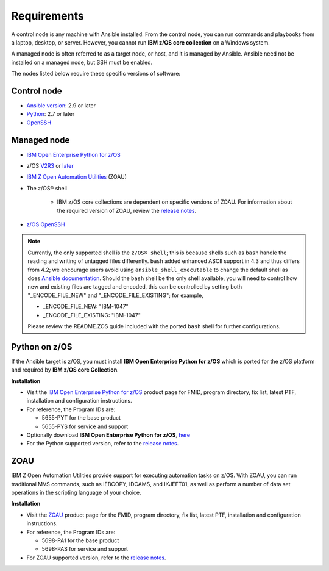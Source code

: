.. ...........................................................................
.. © Copyright IBM Corporation 2020                                          .
.. ...........................................................................

Requirements
============

A control node is any machine with Ansible installed. From the control node,
you can run commands and playbooks from a laptop, desktop, or server.
However, you cannot run **IBM z/OS core collection** on a Windows system.

A managed node is often referred to as a target node, or host, and it is managed
by Ansible. Ansible need not be installed on a managed node, but SSH must be
enabled.

The nodes listed below require these specific versions of software:

Control node
------------

* `Ansible version`_: 2.9 or later
* `Python`_: 2.7 or later
* `OpenSSH`_

.. _Ansible version:
   https://docs.ansible.com/ansible/latest/installation_guide/intro_installation.html
.. _Python:
   https://www.python.org/downloads/release/latest
.. _OpenSSH:
   https://www.openssh.com/


Managed node
------------

* `IBM Open Enterprise Python for z/OS`_
* z/OS `V2R3`_ or `later`_
* `IBM Z Open Automation Utilities`_ (ZOAU)

* The z/OS® shell

   * IBM z/OS core collections are dependent on specific versions of ZOAU.
     For information about the required version of ZOAU, review the
     `release notes`_.
* `z/OS OpenSSH`_

.. note::
   Currently, the only supported shell is the ``z/OS® shell``; this is because
   shells such as ``bash`` handle the reading and writing of untagged files
   differently. ``bash`` added enhanced ASCII support in 4.3 and thus differs
   from 4.2; we encourage users avoid using ``ansible_shell_executable`` to
   change the default shell as does `Ansible documentation`_. Should the
   ``bash`` shell be the only shell available, you will need to control how
   new and existing files are tagged and encoded, this can be controlled by
   setting both "_ENCODE_FILE_NEW" and "_ENCODE_FILE_EXISTING"; for example,

   * _ENCODE_FILE_NEW: "IBM-1047"
   * _ENCODE_FILE_EXISTING: "IBM-1047"

   Please review the README.ZOS guide included with the ported ``bash`` shell
   for further configurations.

.. _Ansible documentation:
   https://docs.ansible.com/ansible/2.7/user_guide/intro_inventory.html

.. _Python on z/OS:
   requirements.html#id1

.. _V2R3:
   https://www.ibm.com/support/knowledgecenter/SSLTBW_2.3.0/com.ibm.zos.v2r3/en/homepage.html

.. _later:
   https://www.ibm.com/support/knowledgecenter/SSLTBW

.. _IBM Z Open Automation Utilities:
   requirements.html#id1

.. _z/OS OpenSSH:
   https://www.ibm.com/support/knowledgecenter/SSLTBW_2.2.0/com.ibm.zos.v2r2.e0za100/ch1openssh.htm

.. _release notes:
   release_notes.html

Python on z/OS
--------------

If the Ansible target is z/OS, you must install
**IBM Open Enterprise Python for z/OS** which is ported for the z/OS platform
and required by **IBM z/OS core Collection**.

**Installation**

* Visit the `IBM Open Enterprise Python for z/OS`_ product page for FMID,
  program directory, fix list, latest PTF, installation and configuration
  instructions.
* For reference, the Program IDs are:

  * 5655-PYT for the base product
  * 5655-PYS for service and support
* Optionally download **IBM Open Enterprise Python for z/OS**, `here`_
* For the Python supported version, refer to the `release notes`_.

.. _IBM Open Enterprise Python for z/OS:
   http://www.ibm.com/products/open-enterprise-python-zos

.. _here:
   https://www-01.ibm.com/marketing/iwm/platform/mrs/assets?source=swg-ibmoep

ZOAU
----

IBM Z Open Automation Utilities provide support for executing automation tasks
on z/OS. With ZOAU, you can run traditional MVS commands, such as IEBCOPY,
IDCAMS, and IKJEFT01, as well as perform a number of data set operations
in the scripting language of your choice.

**Installation**

* Visit the `ZOAU`_ product page for the FMID, program directory, fix list,
  latest PTF, installation and configuration instructions.
* For reference, the Program IDs are:

  * 5698-PA1 for the base product
  * 5698-PAS for service and support
* For ZOAU supported version, refer to the `release notes`_.

.. _ZOAU:
   https://www.ibm.com/support/knowledgecenter/en/SSKFYE

